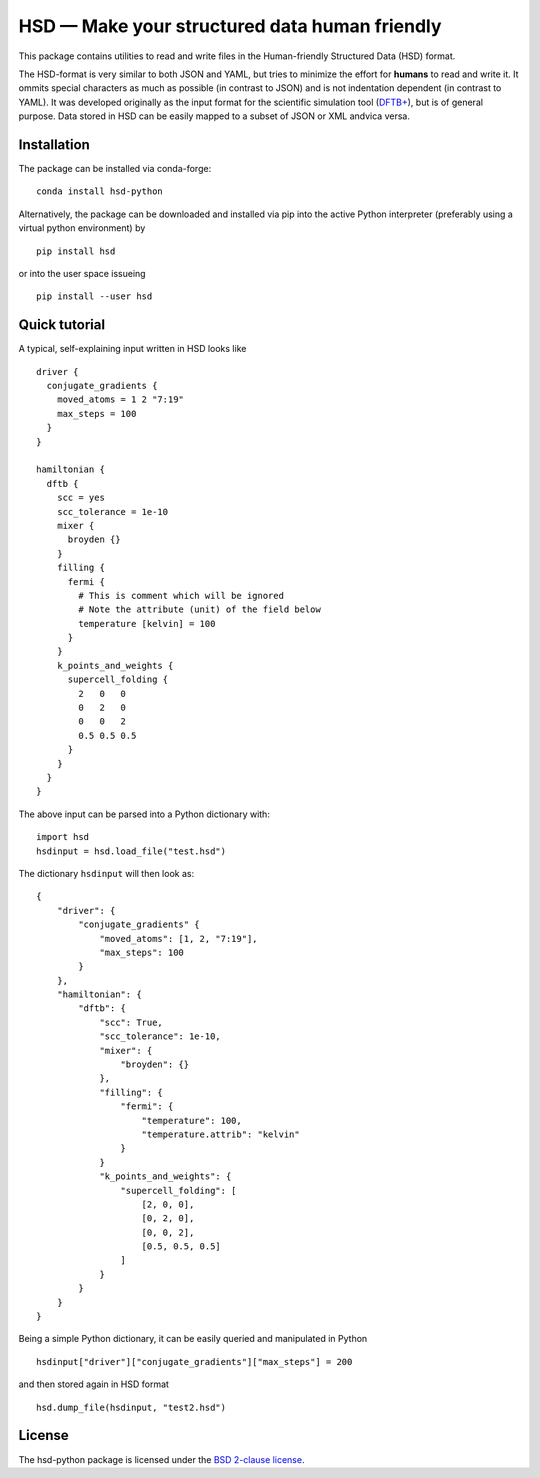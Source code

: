 **********************************************
HSD — Make your structured data human friendly
**********************************************

This package contains utilities to read and write files in the Human-friendly
Structured Data (HSD) format.

The HSD-format is very similar to both JSON and YAML, but tries to minimize the
effort for **humans** to read and write it. It ommits special characters as much
as possible (in contrast to JSON) and is not indentation dependent (in contrast
to YAML). It was developed originally as the input format for the scientific
simulation tool (`DFTB+ <https://github.com/dftbplus/dftbplus>`_), but is
of general purpose. Data stored in HSD can be easily mapped to a subset of JSON
or XML andvica versa.


Installation
============

The package can be installed via conda-forge::

  conda install hsd-python

Alternatively, the package can be downloaded and installed via pip into the
active Python interpreter (preferably using a virtual python environment) by ::

  pip install hsd

or into the user space issueing ::

  pip install --user hsd


Quick tutorial
==============

A typical, self-explaining input written in HSD looks like ::

  driver {
    conjugate_gradients {
      moved_atoms = 1 2 "7:19"
      max_steps = 100
    }
  }

  hamiltonian {
    dftb {
      scc = yes
      scc_tolerance = 1e-10
      mixer {
        broyden {}
      }
      filling {
        fermi {
          # This is comment which will be ignored
          # Note the attribute (unit) of the field below
          temperature [kelvin] = 100
        }
      }
      k_points_and_weights {
        supercell_folding {
          2   0   0
          0   2   0
          0   0   2
          0.5 0.5 0.5
        }
      }
    }
  }

The above input can be parsed into a Python dictionary with::

  import hsd
  hsdinput = hsd.load_file("test.hsd")

The dictionary ``hsdinput`` will then look as::

  {
      "driver": {
          "conjugate_gradients" {
              "moved_atoms": [1, 2, "7:19"],
              "max_steps": 100
          }
      },
      "hamiltonian": {
          "dftb": {
              "scc": True,
              "scc_tolerance": 1e-10,
              "mixer": {
                  "broyden": {}
              },
              "filling": {
                  "fermi": {
                      "temperature": 100,
                      "temperature.attrib": "kelvin"
                  }
              }
              "k_points_and_weights": {
                  "supercell_folding": [
                      [2, 0, 0],
                      [0, 2, 0],
                      [0, 0, 2],
                      [0.5, 0.5, 0.5]
                  ]
              }
          }
      }
  }

Being a simple Python dictionary, it can be easily queried and manipulated in
Python ::

  hsdinput["driver"]["conjugate_gradients"]["max_steps"] = 200

and then stored again in HSD format ::

    hsd.dump_file(hsdinput, "test2.hsd")


License
========

The hsd-python package is licensed under the `BSD 2-clause license <LICENSE>`_.
